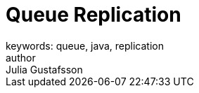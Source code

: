 = Queue Replication
keywords: queue, java, replication
author: Julia Gustafsson
:reftext: Queue Replication
:navtitle: Queue Replication
:source-highlighter: highlight.js
